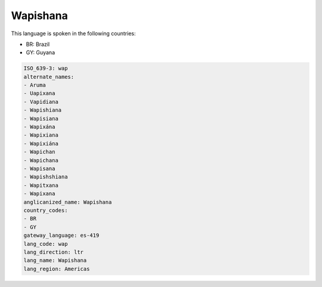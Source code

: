 .. _wap:

Wapishana
=========

This language is spoken in the following countries:

* BR: Brazil
* GY: Guyana

.. code-block:: yaml

    ISO_639-3: wap
    alternate_names:
    - Aruma
    - Uapixana
    - Vapidiana
    - Wapishiana
    - Wapisiana
    - Wapixána
    - Wapixiana
    - Wapixiána
    - Wapichan
    - Wapichana
    - Wapisana
    - Wapishshiana
    - Wapitxana
    - Wapixana
    anglicanized_name: Wapishana
    country_codes:
    - BR
    - GY
    gateway_language: es-419
    lang_code: wap
    lang_direction: ltr
    lang_name: Wapishana
    lang_region: Americas
    
